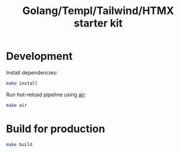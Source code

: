 #+title: Golang/Templ/Tailwind/HTMX starter kit

* Development

Install dependencies:

#+begin_src sh
make install
#+end_src

Run hot-reload pipeline using [[https://github.com/cosmtrek/air][air]]:

#+begin_src sh
make air
#+end_src

* Build for production

#+begin_src sh
make build
#+end_src

